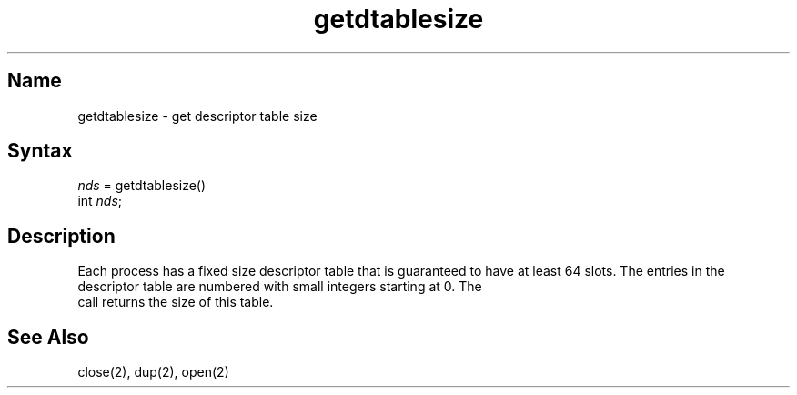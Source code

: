 .\" SCCSID: @(#)getdtablesize.2	8.1	9/11/90
.TH getdtablesize 2
.SH Name
getdtablesize \- get descriptor table size
.SH Syntax
.nf
\fInds\fP = getdtablesize()
int \fInds\fP;
.fi
.SH Description
.NXR "getdtablesize system call"
.NXR "process reference table" "getting size"
Each process has a fixed size descriptor table
that is guaranteed to have at least 64 slots.  The entries in
the descriptor table are numbered with small integers starting at 0.
The
.PN getdtablesize
 call returns the size of this table.
.SH See Also
close(2), dup(2), open(2)
